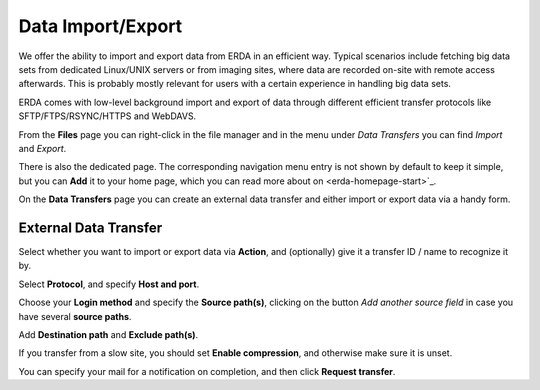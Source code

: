 .. _erda-dataimpexp-start:

Data Import/Export
==================

We offer the ability to import and export data from ERDA in an efficient way.
Typical scenarios include fetching big data sets from dedicated Linux/UNIX servers or from imaging sites, where data are recorded on-site with remote access afterwards.
This is probably mostly relevant for users with a certain experience in handling big data sets.

ERDA comes with low-level background import and export of data through different efficient transfer protocols like SFTP/FTPS/RSYNC/HTTPS and WebDAVS.

From the **Files** page you can right-click in the file manager and in the menu under *Data Transfers* you can find *Import* and *Export*.

There is also the dedicated page. The corresponding navigation menu entry is not shown by default to keep it simple,  but you can **Add** it to your home page, which you can read more about on <erda-homepage-start>`_.

On the **Data Transfers** page you can create an external data transfer and either import or export data via a handy form.


.. _erda-dataimpexp-transfer:

External Data Transfer
----------------------

Select whether you want to import or export data via **Action**, and (optionally) give it a transfer ID / name to recognize it by.

Select **Protocol**, and specify **Host and port**.

Choose your **Login method** and specify the **Source path(s)**, clicking on the button *Add another source field* in case you have several **source paths**.

Add **Destination path** and **Exclude path(s)**.

If you transfer from a slow site, you should set **Enable compression**, and otherwise make sure it is unset.

You can specify your mail for a notification on completion, and then click **Request transfer**.

